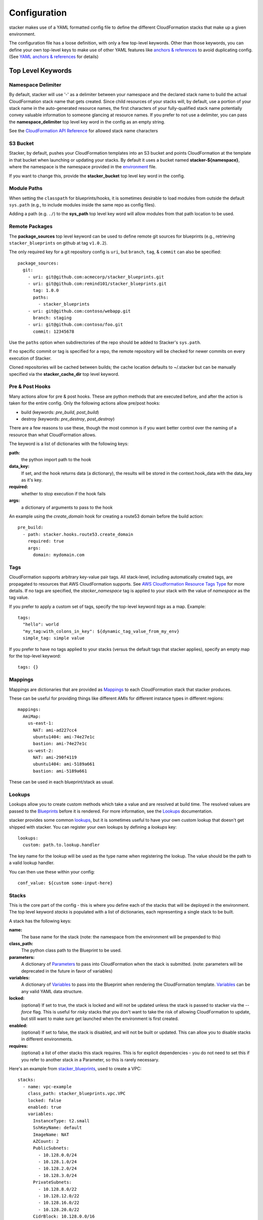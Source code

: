 =============
Configuration
=============

stacker makes use of a YAML formatted config file to define the different
CloudFormation stacks that make up a given environment.

The configuration file has a loose definition, with only a few top-level
keywords. Other than those keywords, you can define your own top-level keys
to make use of other YAML features like `anchors & references`_ to avoid
duplicating config. (See `YAML anchors & references`_ for details)

Top Level Keywords
==================

Namespace Delimiter
-------------------

By default, stacker will use '-' as a delimiter between your namespace and the
declared stack name to build the actual CloudFormation stack name that gets
created. Since child resources of your stacks will, by default, use a portion
of your stack name in the auto-generated resource names, the first characters
of your fully-qualified stack name potentially convey valuable information to
someone glancing at resource names. If you prefer to not use a delimiter, you
can pass the **namespace_delimiter** top level key word in the config as an empty string.

See the `CloudFormation API Reference`_ for allowed stack name characters

.. _`CloudFormation API Reference`: http://docs.aws.amazon.com/AWSCloudFormation/latest/APIReference/API_CreateStack.html

S3 Bucket
---------

Stacker, by default, pushes your CloudFormation templates into an S3 bucket
and points CloudFormation at the template in that bucket when launching or
updating your stacks. By default it uses a bucket named
**stacker-${namespace}**, where the namespace is the namespace provided in the
`environment <environments.html>`_ file.

If you want to change this, provide the **stacker_bucket** top level key word
in the config.

Module Paths
----------------
When setting the ``classpath`` for blueprints/hooks, it is sometimes desirable to
load modules from outside the default ``sys.path`` (e.g., to include modules
inside the same repo as config files).

Adding a path (e.g. ``./``) to the **sys_path** top level key word will allow
modules from that path location to be used.

Remote Packages
----------------
The **package_sources** top level keyword can be used to define remote git
sources for blueprints (e.g., retrieving ``stacker_blueprints`` on github at
tag ``v1.0.2``).

The only required key for a git repository config is ``uri``, but ``branch``,
``tag``, & ``commit`` can also be specified::
  package_sources:
    git:
      - uri: git@github.com:acmecorp/stacker_blueprints.git
      - uri: git@github.com:remind101/stacker_blueprints.git
        tag: 1.0.0
        paths:
          - stacker_blueprints
      - uri: git@github.com:contoso/webapp.git
        branch: staging
      - uri: git@github.com:contoso/foo.git
        commit: 12345678

Use the ``paths`` option when subdirectories of the repo should be added to
Stacker's ``sys.path``.

If no specific commit or tag is specified for a repo, the remote repository
will be checked for newer commits on every execution of Stacker.

Cloned repositories will be cached between builds; the cache location defaults
to ~/.stacker but can be manually specified via the **stacker_cache_dir** top
level keyword.

Pre & Post Hooks
----------------

Many actions allow for pre & post hooks. These are python methods that are
executed before, and after the action is taken for the entire config. Only the
following actions allow pre/post hooks:

* build (keywords: *pre_build*, *post_build*)
* destroy (keywords: *pre_destroy*, *post_destroy*)

There are a few reasons to use these, though the most common is if you want
better control over the naming of a resource than what CloudFormation allows.

The keyword is a list of dictionaries with the following keys:

**path:**
  the python import path to the hook
**data_key:**
  If set, and the hook returns data (a dictionary), the results will be stored
  in the context.hook_data with the data_key as it's key.
**required:**
  whether to stop execution if the hook fails
**args:**
  a dictionary of arguments to pass to the hook

An example using the *create_domain* hook for creating a route53 domain before
the build action::

  pre_build:
    - path: stacker.hooks.route53.create_domain
      required: true
      args:
        domain: mydomain.com

Tags
----

CloudFormation supports arbitrary key-value pair tags. All stack-level, including automatically created tags, are
propagated to resources that AWS CloudFormation supports. See `AWS Cloudformation Resource Tags Type`_ for more details.
If no tags are specified, the `stacker_namespace` tag is applied to your stack with the value of `namespace` as the
tag value.

If you prefer to apply a custom set of tags, specify the top-level keyword `tags` as a map. Example::

  tags:
    "hello": world
    "my_tag:with_colons_in_key": ${dynamic_tag_value_from_my_env}
    simple_tag: simple value

If you prefer to have no tags applied to your stacks (versus the default tags that stacker applies), specify an empty
map for the top-level keyword::

  tags: {}

.. _`AWS CloudFormation Resource Tags Type`: http://docs.aws.amazon.com/AWSCloudFormation/latest/UserGuide/aws-properties-resource-tags.html

Mappings
--------

Mappings are dictionaries that are provided as Mappings_ to each CloudFormation
stack that stacker produces.

These can be useful for providing things like different AMIs for different
instance types in different regions::

  mappings:
    AmiMap:
      us-east-1:
        NAT: ami-ad227cc4
        ubuntu1404: ami-74e27e1c
        bastion: ami-74e27e1c
      us-west-2:
        NAT: ami-290f4119
        ubuntu1404: ami-5189a661
        bastion: ami-5189a661

These can be used in each blueprint/stack as usual.

Lookups
-------

Lookups allow you to create custom methods which take a value and are
resolved at build time. The resolved values are passed to the `Blueprints
<blueprints.html>`_ before it is rendered. For more information, see the
`Lookups <lookups.html>`_ documentation.

stacker provides some common `lookups <lookups.html>`_, but it is
sometimes useful to have your own custom lookup that doesn't get shipped
with stacker. You can register your own lookups by defining a `lookups`
key::

  lookups:
    custom: path.to.lookup.handler

The key name for the lookup will be used as the type name when registering
the lookup. The value should be the path to a valid lookup handler.

You can then use these within your config::

  conf_value: ${custom some-input-here}


Stacks
------

This is the core part of the config - this is where you define each of the
stacks that will be deployed in the environment.  The top level keyword
*stacks* is populated with a list of dictionaries, each representing a single
stack to be built.

A stack has the following keys:

**name:**
  The base name for the stack (note: the namespace from the environment
  will be prepended to this)
**class_path:**
  The python class path to the Blueprint to be used.
**parameters:**
  A dictionary of Parameters_ to pass into CloudFormation when the
  stack is submitted. (note: parameters will be deprecated in the future
  in favor of variables)
**variables:**
  A dictionary of Variables_ to pass into the Blueprint when rendering the
  CloudFormation template. Variables_ can be any valid YAML data
  structure.
**locked:**
  (optional) If set to true, the stack is locked and will not be
  updated unless the stack is passed to stacker via the *--force* flag.
  This is useful for *risky* stacks that you don't want to take the
  risk of allowing CloudFormation to update, but still want to make
  sure get launched when the environment is first created.
**enabled:**
  (optional) If set to false, the stack is disabled, and will not be
  built or updated. This can allow you to disable stacks in different
  environments.
**requires:**
  (optional) a list of other stacks this stack requires. This is for explicit
  dependencies - you do not need to set this if you refer to another stack in
  a Parameter, so this is rarely necessary.

Here's an example from stacker_blueprints_, used to create a VPC::

  stacks:
    - name: vpc-example
      class_path: stacker_blueprints.vpc.VPC
      locked: false
      enabled: true
      variables:
        InstanceType: t2.small
        SshKeyName: default
        ImageName: NAT
        AZCount: 2
        PublicSubnets:
          - 10.128.0.0/24
          - 10.128.1.0/24
          - 10.128.2.0/24
          - 10.128.3.0/24
        PrivateSubnets:
          - 10.128.8.0/22
          - 10.128.12.0/22
          - 10.128.16.0/22
          - 10.128.20.0/22
        CidrBlock: 10.128.0.0/16


Parameters
==========

.. note::
  Parameters have been deprecated in favor of Variables_ and will be
  removed in a future release.

Parameters are a CloudFormation concept that allow you to re-use an existing
CloudFormation template, but modify its behavior by passing in different
values.

stacker tries to make working with Parameters a little easier in a few ways:

Parameter YAML anchors & references
-----------------------------------

If you have a common set of parameters that you need to pass around in many
places, it can be annoying to have to copy and paste them in multiple places.
Instead, using a feature of YAML known as `anchors & references`_, you can
define common values in a single place and then refer to them with a simple
syntax.

For example, say you pass a common domain name to each of your stacks, each of
them taking it as a Parameter. Rather than having to enter the domain into
each stack (and hopefully not typo'ing any of them) you could do the
following::

  domain_name: mydomain.com &domain

Now you have an anchor called **domain** that you can use in place of any value
in the config to provide the value **mydomain.com**. You use the anchor with
a reference::

  stacks:
    - name: vpc
      class_path: stacker_blueprints.vpc.VPC
      parameters:
        DomainName: *domain

Even more powerful is the ability to anchor entire dictionaries, and then
reference them in another dictionary, effectively providing it with default
values. For example::

  common_variables: &common_parameters
    DomainName: mydomain.com
    InstanceType: m3.medium
    AMI: ami-12345abc

Now, rather than having to provide each of those Parameters to every stack that
could use them, you can just do this instead::

  stacks:
    - name: vpc
      class_path: stacker_blueprints.vpc.VPC
      parameters:
        << : *common_variables
        InstanceType: c4.xlarge # override the InstanceType in this stack

Variables
==========

Variables are values that will be passed into a `Blueprint
<blueprints.html>`_ before it is
rendered. Variables can be any valid YAML data structure and can leverage
Lookups_ to expand values at build time.

The following concepts make working with variables within large templates
easier:

YAML anchors & references
-------------------------

If you have a common set of variables that you need to pass around in many
places, it can be annoying to have to copy and paste them in multiple places.
Instead, using a feature of YAML known as `anchors & references`_, you can
define common values in a single place and then refer to them with a simple
syntax.

For example, say you pass a common domain name to each of your stacks, each of
them taking it as a Variable. Rather than having to enter the domain into
each stack (and hopefully not typo'ing any of them) you could do the
following::

  domain_name: mydomain.com &domain

Now you have an anchor called **domain** that you can use in place of any value
in the config to provide the value **mydomain.com**. You use the anchor with
a reference::

  stacks:
    - name: vpc
      class_path: stacker_blueprints.vpc.VPC
      variables:
        DomainName: *domain

Even more powerful is the ability to anchor entire dictionaries, and then
reference them in another dictionary, effectively providing it with default
values. For example::

  common_variables: &common_parameters
    DomainName: mydomain.com
    InstanceType: m3.medium
    AMI: ami-12345abc

Now, rather than having to provide each of those variables to every stack that
could use them, you can just do this instead::

  stacks:
    - name: vpc
      class_path: stacker_blueprints.vpc.VPC
      variables:
        << : *common_variables
        InstanceType: c4.xlarge # override the InstanceType in this stack

Using Outputs as Variables
---------------------------

Since stacker encourages the breaking up of your CloudFormation stacks into
entirely separate stacks, sometimes you'll need to pass values from one stack
to another. The way this is handled in stacker is by having one stack
provide Outputs_ for all the values that another stack may need, and then
using those as the inputs for another stack's Variables_. stacker makes
this easier for you by providing a syntax for Variables_ that will cause
stacker to automatically look up the values of Outputs_ from another stack
in its config. To do so, use the following format for the Variable on the
target stack::

  MyParameter: ${output OtherStack::OutputName}

Since referencing Outputs_ from stacks is the most common use case,
`output` is the default lookup type. For more information see Lookups_.

This example is taken from stacker_blueprints_ example config - when building
things inside a VPC, you will need to pass the *VpcId* of the VPC that you
want the resources to be located in. If the *vpc* stack provides an Output
called *VpcId*, you can reference it easily::

  domain_name: my_domain &domain

  stacks:
    - name: vpc
      class_path: stacker_blueprints.vpc.VPC
      variables:
        DomainName: *domain
    - name: webservers
      class_path: stacker_blueprints.asg.AutoscalingGroup
      variables:
        DomainName: *domain
        VpcId: ${output vpc::VpcId} # gets the VpcId Output from the vpc stack

Note: Doing this creates an implicit dependency from the *webservers* stack
to the *vpc* stack, which will cause stacker to submit the *vpc* stack, and
then wait until it is complete until it submits the *webservers* stack.

Environments
============

A pretty common use case is to have separate environments that you want to
look mostly the same, though with some slight modifications. For example, you
might want a *production* and a *staging* environment. The production
environment likely needs more instances, and often those instances will be
of a larger instance type. Environments allow you to use your existing
stacker config, but provide different values based on the environment file
chosen on the command line. For more information, see the
`Environments <environments.html>`_ documentation.

Translators
===========

.. note::
  Translators have been deprecated in favor of Lookups_ and will be
  removed in a future release.

Translators allow you to create custom methods which take a value, then modify
it before passing it on to the stack. Currently this is used to allow you to
pass a KMS encrypted string as a Parameter, then have KMS decrypt it before
submitting it to CloudFormation. For more information, see the
`Translators <translators.html>`_ documentation.

.. _`anchors & references`: https://en.wikipedia.org/wiki/YAML#Repeated_nodes
.. _Mappings: http://docs.aws.amazon.com/AWSCloudFormation/latest/UserGuide/mappings-section-structure.html
.. _Outputs: http://docs.aws.amazon.com/AWSCloudFormation/latest/UserGuide/outputs-section-structure.html
.. _stacker_blueprints: https://github.com/remind101/stacker_blueprints
